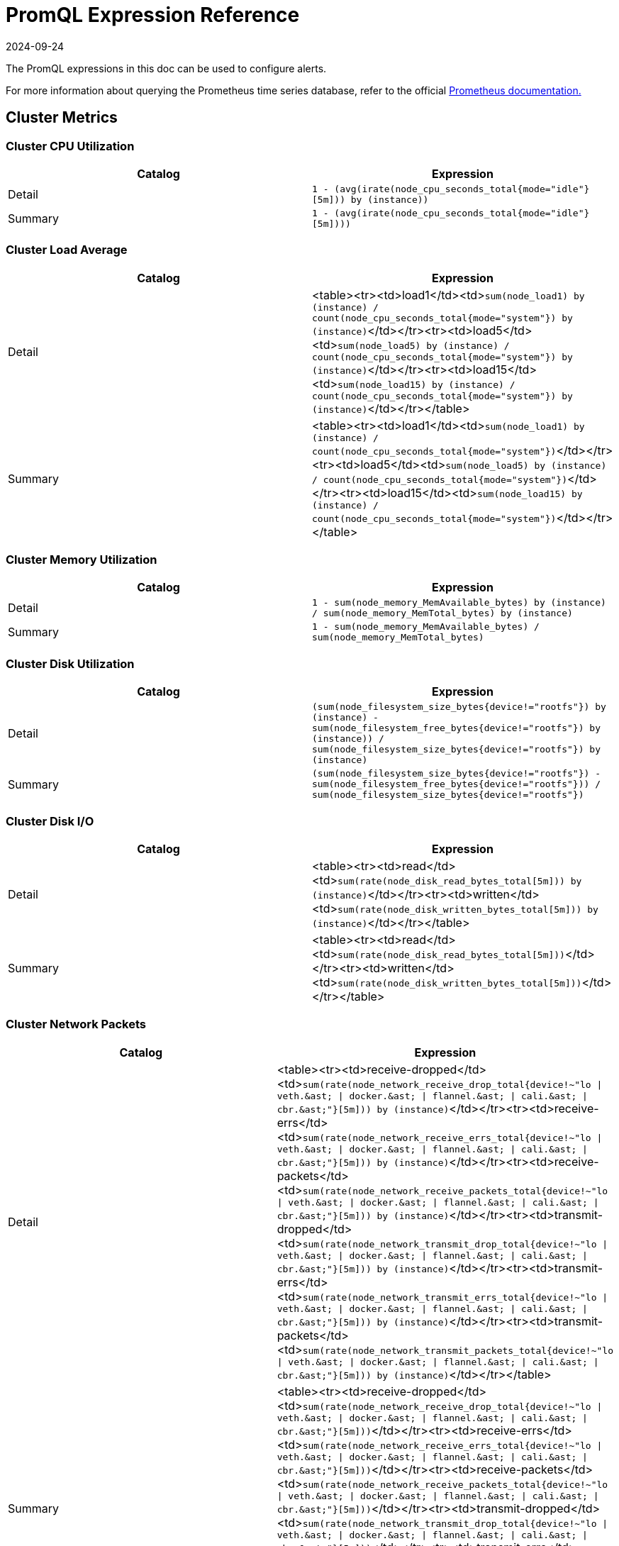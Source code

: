 = PromQL Expression Reference
:revdate: 2024-09-24
:page-revdate: {revdate}

The PromQL expressions in this doc can be used to configure alerts.

For more information about querying the Prometheus time series database, refer to the official https://prometheus.io/docs/prometheus/latest/querying/basics/[Prometheus documentation.]

== Cluster Metrics

=== Cluster CPU Utilization

|===
| Catalog | Expression

| Detail
| `1 - (avg(irate(node_cpu_seconds_total{mode="idle"}[5m])) by (instance))`

| Summary
| `1 - (avg(irate(node_cpu_seconds_total{mode="idle"}[5m])))`
|===

=== Cluster Load Average

|===
| Catalog | Expression

| Detail
| <table><tr><td>load1</td><td>``sum(node_load1) by (instance) / count(node_cpu_seconds_total{mode="system"}) by (instance)``</td></tr><tr><td>load5</td><td>``sum(node_load5) by (instance) / count(node_cpu_seconds_total{mode="system"}) by (instance)``</td></tr><tr><td>load15</td><td>``sum(node_load15) by (instance) / count(node_cpu_seconds_total{mode="system"}) by (instance)``</td></tr></table>

| Summary
| <table><tr><td>load1</td><td>``sum(node_load1) by (instance) / count(node_cpu_seconds_total{mode="system"})``</td></tr><tr><td>load5</td><td>``sum(node_load5) by (instance) / count(node_cpu_seconds_total{mode="system"})``</td></tr><tr><td>load15</td><td>``sum(node_load15) by (instance) / count(node_cpu_seconds_total{mode="system"})``</td></tr></table>
|===

=== Cluster Memory Utilization

|===
| Catalog | Expression

| Detail
| `1 - sum(node_memory_MemAvailable_bytes) by (instance) / sum(node_memory_MemTotal_bytes) by (instance)`

| Summary
| `1 - sum(node_memory_MemAvailable_bytes) / sum(node_memory_MemTotal_bytes)`
|===

=== Cluster Disk Utilization

|===
| Catalog | Expression

| Detail
| `(sum(node_filesystem_size_bytes{device!="rootfs"}) by (instance) - sum(node_filesystem_free_bytes{device!="rootfs"}) by (instance)) / sum(node_filesystem_size_bytes{device!="rootfs"}) by (instance)`

| Summary
| `(sum(node_filesystem_size_bytes{device!="rootfs"}) - sum(node_filesystem_free_bytes{device!="rootfs"})) / sum(node_filesystem_size_bytes{device!="rootfs"})`
|===

=== Cluster Disk I/O

|===
| Catalog | Expression

| Detail
| <table><tr><td>read</td><td>``sum(rate(node_disk_read_bytes_total[5m])) by (instance)``</td></tr><tr><td>written</td><td>``sum(rate(node_disk_written_bytes_total[5m])) by (instance)``</td></tr></table>

| Summary
| <table><tr><td>read</td><td>``sum(rate(node_disk_read_bytes_total[5m]))``</td></tr><tr><td>written</td><td>``sum(rate(node_disk_written_bytes_total[5m]))``</td></tr></table>
|===

=== Cluster Network Packets

|===
| Catalog | Expression

| Detail
| <table><tr><td>receive-dropped</td><td>``+sum(rate(node_network_receive_drop_total{device!~"lo \| veth.&ast; \| docker.&ast; \| flannel.&ast; \| cali.&ast; \| cbr.&ast;"}[5m])) by (instance)+``</td></tr><tr><td>receive-errs</td><td>``+sum(rate(node_network_receive_errs_total{device!~"lo \| veth.&ast; \| docker.&ast; \| flannel.&ast; \| cali.&ast; \| cbr.&ast;"}[5m])) by (instance)+``</td></tr><tr><td>receive-packets</td><td>``+sum(rate(node_network_receive_packets_total{device!~"lo \| veth.&ast; \| docker.&ast; \| flannel.&ast; \| cali.&ast; \| cbr.&ast;"}[5m])) by (instance)+``</td></tr><tr><td>transmit-dropped</td><td>``+sum(rate(node_network_transmit_drop_total{device!~"lo \| veth.&ast; \| docker.&ast; \| flannel.&ast; \| cali.&ast; \| cbr.&ast;"}[5m])) by (instance)+``</td></tr><tr><td>transmit-errs</td><td>``+sum(rate(node_network_transmit_errs_total{device!~"lo \| veth.&ast; \| docker.&ast; \| flannel.&ast; \| cali.&ast; \| cbr.&ast;"}[5m])) by (instance)+``</td></tr><tr><td>transmit-packets</td><td>``+sum(rate(node_network_transmit_packets_total{device!~"lo \| veth.&ast; \| docker.&ast; \| flannel.&ast; \| cali.&ast; \| cbr.&ast;"}[5m])) by (instance)+``</td></tr></table>

| Summary
| <table><tr><td>receive-dropped</td><td>``+sum(rate(node_network_receive_drop_total{device!~"lo \| veth.&ast; \| docker.&ast; \| flannel.&ast; \| cali.&ast; \| cbr.&ast;"}[5m]))+``</td></tr><tr><td>receive-errs</td><td>``+sum(rate(node_network_receive_errs_total{device!~"lo \| veth.&ast; \| docker.&ast; \| flannel.&ast; \| cali.&ast; \| cbr.&ast;"}[5m]))+``</td></tr><tr><td>receive-packets</td><td>``+sum(rate(node_network_receive_packets_total{device!~"lo \| veth.&ast; \| docker.&ast; \| flannel.&ast; \| cali.&ast; \| cbr.&ast;"}[5m]))+``</td></tr><tr><td>transmit-dropped</td><td>``+sum(rate(node_network_transmit_drop_total{device!~"lo \| veth.&ast; \| docker.&ast; \| flannel.&ast; \| cali.&ast; \| cbr.&ast;"}[5m]))+``</td></tr><tr><td>transmit-errs</td><td>``+sum(rate(node_network_transmit_errs_total{device!~"lo \| veth.&ast; \| docker.&ast; \| flannel.&ast; \| cali.&ast; \| cbr.&ast;"}[5m]))+``</td></tr><tr><td>transmit-packets</td><td>``+sum(rate(node_network_transmit_packets_total{device!~"lo \| veth.&ast; \| docker.&ast; \| flannel.&ast; \| cali.&ast; \| cbr.&ast;"}[5m]))+``</td></tr></table>
|===

=== Cluster Network I/O

|===
| Catalog | Expression

| Detail
| <table><tr><td>receive</td><td>``+sum(rate(node_network_receive_bytes_total{device!~"lo \| veth.&ast; \| docker.&ast; \| flannel.&ast; \| cali.&ast; \| cbr.&ast;"}[5m])) by (instance)+``</td></tr><tr><td>transmit</td><td>``+sum(rate(node_network_transmit_bytes_total{device!~"lo \| veth.&ast; \| docker.&ast; \| flannel.&ast; \| cali.&ast; \| cbr.&ast;"}[5m])) by (instance)+``</td></tr></table>

| Summary
| <table><tr><td>receive</td><td>``+sum(rate(node_network_receive_bytes_total{device!~"lo \| veth.&ast; \| docker.&ast; \| flannel.&ast; \| cali.&ast; \| cbr.&ast;"}[5m]))+``</td></tr><tr><td>transmit</td><td>``+sum(rate(node_network_transmit_bytes_total{device!~"lo \| veth.&ast; \| docker.&ast; \| flannel.&ast; \| cali.&ast; \| cbr.&ast;"}[5m]))+``</td></tr></table>
|===

== Node Metrics

=== Node CPU Utilization

|===
| Catalog | Expression

| Detail
| `avg(irate(node_cpu_seconds_total{mode!="idle", instance=~"$instance"}[5m])) by (mode)`

| Summary
| `1 - (avg(irate(node_cpu_seconds_total{mode="idle", instance=~"$instance"}[5m])))`
|===

=== Node Load Average

|===
| Catalog | Expression

| Detail
| <table><tr><td>load1</td><td>``sum(node_load1{instance=~"$instance"}) / count(node_cpu_seconds_total{mode="system",instance=~"$instance"})``</td></tr><tr><td>load5</td><td>``sum(node_load5{instance=~"$instance"}) / count(node_cpu_seconds_total{mode="system",instance=~"$instance"})``</td></tr><tr><td>load15</td><td>``sum(node_load15{instance=~"$instance"}) / count(node_cpu_seconds_total{mode="system",instance=~"$instance"})``</td></tr></table>

| Summary
| <table><tr><td>load1</td><td>``sum(node_load1{instance=~"$instance"}) / count(node_cpu_seconds_total{mode="system",instance=~"$instance"})``</td></tr><tr><td>load5</td><td>``sum(node_load5{instance=~"$instance"}) / count(node_cpu_seconds_total{mode="system",instance=~"$instance"})``</td></tr><tr><td>load15</td><td>``sum(node_load15{instance=~"$instance"}) / count(node_cpu_seconds_total{mode="system",instance=~"$instance"})``</td></tr></table>
|===

=== Node Memory Utilization

|===
| Catalog | Expression

| Detail
| `1 - sum(node_memory_MemAvailable_bytes{instance=~"$instance"}) / sum(node_memory_MemTotal_bytes{instance=~"$instance"})`

| Summary
| `1 - sum(node_memory_MemAvailable_bytes{instance=~"$instance"}) / sum(node_memory_MemTotal_bytes{instance=~"$instance"}) `
|===

=== Node Disk Utilization

|===
| Catalog | Expression

| Detail
| `(sum(node_filesystem_size_bytes{device!="rootfs",instance=~"$instance"}) by (device) - sum(node_filesystem_free_bytes{device!="rootfs",instance=~"$instance"}) by (device)) / sum(node_filesystem_size_bytes{device!="rootfs",instance=~"$instance"}) by (device)`

| Summary
| `(sum(node_filesystem_size_bytes{device!="rootfs",instance=~"$instance"}) - sum(node_filesystem_free_bytes{device!="rootfs",instance=~"$instance"})) / sum(node_filesystem_size_bytes{device!="rootfs",instance=~"$instance"})`
|===

=== Node Disk I/O

|===
| Catalog | Expression

| Detail
| <table><tr><td>read</td><td>``sum(rate(node_disk_read_bytes_total{instance=~"$instance"}[5m]))``</td></tr><tr><td>written</td><td>``sum(rate(node_disk_written_bytes_total{instance=~"$instance"}[5m]))``</td></tr></table>

| Summary
| <table><tr><td>read</td><td>``sum(rate(node_disk_read_bytes_total{instance=~"$instance"}[5m]))``</td></tr><tr><td>written</td><td>``sum(rate(node_disk_written_bytes_total{instance=~"$instance"}[5m]))``</td></tr></table>
|===

=== Node Network Packets

|===
| Catalog | Expression

| Detail
| <table><tr><td>receive-dropped</td><td>``+sum(rate(node_network_receive_drop_total{device!~"lo \| veth.&ast; \| docker.&ast; \| flannel.&ast; \| cali.&ast; \| cbr.&ast;",instance=~"$instance"}[5m])) by (device)+``</td></tr><tr><td>receive-errs</td><td>``+sum(rate(node_network_receive_errs_total{device!~"lo \| veth.&ast; \| docker.&ast; \| flannel.&ast; \| cali.&ast; \| cbr.&ast;",instance=~"$instance"}[5m])) by (device)+``</td></tr><tr><td>receive-packets</td><td>``+sum(rate(node_network_receive_packets_total{device!~"lo \| veth.&ast; \| docker.&ast; \| flannel.&ast; \| cali.&ast; \| cbr.&ast;",instance=~"$instance"}[5m])) by (device)+``</td></tr><tr><td>transmit-dropped</td><td>``+sum(rate(node_network_transmit_drop_total{device!~"lo \| veth.&ast; \| docker.&ast; \| flannel.&ast; \| cali.&ast; \| cbr.&ast;",instance=~"$instance"}[5m])) by (device)+``</td></tr><tr><td>transmit-errs</td><td>``+sum(rate(node_network_transmit_errs_total{device!~"lo \| veth.&ast; \| docker.&ast; \| flannel.&ast; \| cali.&ast; \| cbr.&ast;",instance=~"$instance"}[5m])) by (device)+``</td></tr><tr><td>transmit-packets</td><td>``+sum(rate(node_network_transmit_packets_total{device!~"lo \| veth.&ast; \| docker.&ast; \| flannel.&ast; \| cali.&ast; \| cbr.&ast;",instance=~"$instance"}[5m])) by (device)+``</td></tr></table>

| Summary
| <table><tr><td>receive-dropped</td><td>``+sum(rate(node_network_receive_drop_total{device!~"lo \| veth.&ast; \| docker.&ast; \| flannel.&ast; \| cali.&ast; \| cbr.&ast;",instance=~"$instance"}[5m]))+``</td></tr><tr><td>receive-errs</td><td>``+sum(rate(node_network_receive_errs_total{device!~"lo \| veth.&ast; \| docker.&ast; \| flannel.&ast; \| cali.&ast; \| cbr.&ast;",instance=~"$instance"}[5m]))+``</td></tr><tr><td>receive-packets</td><td>``+sum(rate(node_network_receive_packets_total{device!~"lo \| veth.&ast; \| docker.&ast; \| flannel.&ast; \| cali.&ast; \| cbr.&ast;",instance=~"$instance"}[5m]))+``</td></tr><tr><td>transmit-dropped</td><td>``+sum(rate(node_network_transmit_drop_total{device!~"lo \| veth.&ast; \| docker.&ast; \| flannel.&ast; \| cali.&ast; \| cbr.&ast;",instance=~"$instance"}[5m]))+``</td></tr><tr><td>transmit-errs</td><td>``+sum(rate(node_network_transmit_errs_total{device!~"lo \| veth.&ast; \| docker.&ast; \| flannel.&ast; \| cali.&ast; \| cbr.&ast;",instance=~"$instance"}[5m]))+``</td></tr><tr><td>transmit-packets</td><td>``+sum(rate(node_network_transmit_packets_total{device!~"lo \| veth.&ast; \| docker.&ast; \| flannel.&ast; \| cali.&ast; \| cbr.&ast;",instance=~"$instance"}[5m]))+``</td></tr></table>
|===

=== Node Network I/O

|===
| Catalog | Expression

| Detail
| <table><tr><td>receive</td><td>``+sum(rate(node_network_receive_bytes_total{device!~"lo \| veth.&ast; \| docker.&ast; \| flannel.&ast; \| cali.&ast; \| cbr.&ast;",instance=~"$instance"}[5m])) by (device)+``</td></tr><tr><td>transmit</td><td>``+sum(rate(node_network_transmit_bytes_total{device!~"lo \| veth.&ast; \| docker.&ast; \| flannel.&ast; \| cali.&ast; \| cbr.&ast;",instance=~"$instance"}[5m])) by (device)+``</td></tr></table>

| Summary
| <table><tr><td>receive</td><td>``+sum(rate(node_network_receive_bytes_total{device!~"lo \| veth.&ast; \| docker.&ast; \| flannel.&ast; \| cali.&ast; \| cbr.&ast;",instance=~"$instance"}[5m]))+``</td></tr><tr><td>transmit</td><td>``+sum(rate(node_network_transmit_bytes_total{device!~"lo \| veth.&ast; \| docker.&ast; \| flannel.&ast; \| cali.&ast; \| cbr.&ast;",instance=~"$instance"}[5m]))+``</td></tr></table>
|===

== Etcd Metrics

=== Etcd Has a Leader

`max(etcd_server_has_leader)`

=== Number of Times the Leader Changes

`max(etcd_server_leader_changes_seen_total)`

=== Number of Failed Proposals

`sum(etcd_server_proposals_failed_total)`

=== GRPC Client Traffic

|===
| Catalog | Expression

| Detail
| <table><tr><td>in</td><td>``sum(rate(etcd_network_client_grpc_received_bytes_total[5m])) by (instance)``</td></tr><tr><td>out</td><td>``sum(rate(etcd_network_client_grpc_sent_bytes_total[5m])) by (instance)``</td></tr></table>

| Summary
| <table><tr><td>in</td><td>``sum(rate(etcd_network_client_grpc_received_bytes_total[5m]))``</td></tr><tr><td>out</td><td>``sum(rate(etcd_network_client_grpc_sent_bytes_total[5m]))``</td></tr></table>
|===

=== Peer Traffic

|===
| Catalog | Expression

| Detail
| <table><tr><td>in</td><td>``sum(rate(etcd_network_peer_received_bytes_total[5m])) by (instance)``</td></tr><tr><td>out</td><td>``sum(rate(etcd_network_peer_sent_bytes_total[5m])) by (instance)``</td></tr></table>

| Summary
| <table><tr><td>in</td><td>``sum(rate(etcd_network_peer_received_bytes_total[5m]))``</td></tr><tr><td>out</td><td>``sum(rate(etcd_network_peer_sent_bytes_total[5m]))``</td></tr></table>
|===

=== DB Size

|===
| Catalog | Expression

| Detail
| `sum(etcd_debugging_mvcc_db_total_size_in_bytes) by (instance)`

| Summary
| `sum(etcd_debugging_mvcc_db_total_size_in_bytes)`
|===

=== Active Streams

|===
| Catalog | Expression

| Detail
| <table><tr><td>lease-watch</td><td>``sum(grpc_server_started_total{grpc_service="etcdserverpb.Lease",grpc_type="bidi_stream"}) by (instance) - sum(grpc_server_handled_total{grpc_service="etcdserverpb.Lease",grpc_type="bidi_stream"}) by (instance)``</td></tr><tr><td>watch</td><td>``sum(grpc_server_started_total{grpc_service="etcdserverpb.Watch",grpc_type="bidi_stream"}) by (instance) - sum(grpc_server_handled_total{grpc_service="etcdserverpb.Watch",grpc_type="bidi_stream"}) by (instance)``</td></tr></table>

| Summary
| <table><tr><td>lease-watch</td><td>``sum(grpc_server_started_total{grpc_service="etcdserverpb.Lease",grpc_type="bidi_stream"}) - sum(grpc_server_handled_total{grpc_service="etcdserverpb.Lease",grpc_type="bidi_stream"})``</td></tr><tr><td>watch</td><td>``sum(grpc_server_started_total{grpc_service="etcdserverpb.Watch",grpc_type="bidi_stream"}) - sum(grpc_server_handled_total{grpc_service="etcdserverpb.Watch",grpc_type="bidi_stream"})``</td></tr></table>
|===

=== Raft Proposals

|===
| Catalog | Expression

| Detail
| <table><tr><td>applied</td><td>``sum(increase(etcd_server_proposals_applied_total[5m])) by (instance)``</td></tr><tr><td>committed</td><td>``sum(increase(etcd_server_proposals_committed_total[5m])) by (instance)``</td></tr><tr><td>pending</td><td>``sum(increase(etcd_server_proposals_pending[5m])) by (instance)``</td></tr><tr><td>failed</td><td>``sum(increase(etcd_server_proposals_failed_total[5m])) by (instance)``</td></tr></table>

| Summary
| <table><tr><td>applied</td><td>``sum(increase(etcd_server_proposals_applied_total[5m]))``</td></tr><tr><td>committed</td><td>``sum(increase(etcd_server_proposals_committed_total[5m]))``</td></tr><tr><td>pending</td><td>``sum(increase(etcd_server_proposals_pending[5m]))``</td></tr><tr><td>failed</td><td>``sum(increase(etcd_server_proposals_failed_total[5m]))``</td></tr></table>
|===

=== RPC Rate

|===
| Catalog | Expression

| Detail
| <table><tr><td>total</td><td>``sum(rate(grpc_server_started_total{grpc_type="unary"}[5m])) by (instance)``</td></tr><tr><td>fail</td><td>``sum(rate(grpc_server_handled_total{grpc_type="unary",grpc_code!="OK"}[5m])) by (instance)``</td></tr></table>

| Summary
| <table><tr><td>total</td><td>``sum(rate(grpc_server_started_total{grpc_type="unary"}[5m]))``</td></tr><tr><td>fail</td><td>``sum(rate(grpc_server_handled_total{grpc_type="unary",grpc_code!="OK"}[5m]))``</td></tr></table>
|===

=== Disk Operations

|===
| Catalog | Expression

| Detail
| <table><tr><td>commit-called-by-backend</td><td>``sum(rate(etcd_disk_backend_commit_duration_seconds_sum[1m])) by (instance)``</td></tr><tr><td>fsync-called-by-wal</td><td>``sum(rate(etcd_disk_wal_fsync_duration_seconds_sum[1m])) by (instance)``</td></tr></table>

| Summary
| <table><tr><td>commit-called-by-backend</td><td>``sum(rate(etcd_disk_backend_commit_duration_seconds_sum[1m]))``</td></tr><tr><td>fsync-called-by-wal</td><td>``sum(rate(etcd_disk_wal_fsync_duration_seconds_sum[1m]))``</td></tr></table>
|===

=== Disk Sync Duration

|===
| Catalog | Expression

| Detail
| <table><tr><td>wal</td><td>``histogram_quantile(0.99, sum(rate(etcd_disk_wal_fsync_duration_seconds_bucket[5m])) by (instance, le))``</td></tr><tr><td>db</td><td>``histogram_quantile(0.99, sum(rate(etcd_disk_backend_commit_duration_seconds_bucket[5m])) by (instance, le))``</td></tr></table>

| Summary
| <table><tr><td>wal</td><td>``sum(histogram_quantile(0.99, sum(rate(etcd_disk_wal_fsync_duration_seconds_bucket[5m])) by (instance, le)))``</td></tr><tr><td>db</td><td>``sum(histogram_quantile(0.99, sum(rate(etcd_disk_backend_commit_duration_seconds_bucket[5m])) by (instance, le)))``</td></tr></table>
|===

== Kubernetes Components Metrics

=== API Server Request Latency

|===
| Catalog | Expression

| Detail
| `avg(apiserver_request_latencies_sum / apiserver_request_latencies_count) by (instance, verb) /1e+06`

| Summary
| `avg(apiserver_request_latencies_sum / apiserver_request_latencies_count) by (instance) /1e+06`
|===

=== API Server Request Rate

|===
| Catalog | Expression

| Detail
| `sum(rate(apiserver_request_count[5m])) by (instance, code)`

| Summary
| `sum(rate(apiserver_request_count[5m])) by (instance)`
|===

=== Scheduling Failed Pods

|===
| Catalog | Expression

| Detail
| `sum(kube_pod_status_scheduled{condition="false"})`

| Summary
| `sum(kube_pod_status_scheduled{condition="false"})`
|===

=== Controller Manager Queue Depth

|===
| Catalog | Expression

| Detail
| <table><tr><td>volumes</td><td>``sum(volumes_depth) by instance``</td></tr><tr><td>deployment</td><td>``sum(deployment_depth) by instance``</td></tr><tr><td>replicaset</td><td>``sum(replicaset_depth) by instance``</td></tr><tr><td>service</td><td>``sum(service_depth) by instance``</td></tr><tr><td>serviceaccount</td><td>``sum(serviceaccount_depth) by instance``</td></tr><tr><td>endpoint</td><td>``sum(endpoint_depth) by instance``</td></tr><tr><td>daemonset</td><td>``sum(daemonset_depth) by instance``</td></tr><tr><td>statefulset</td><td>``sum(statefulset_depth) by instance``</td></tr><tr><td>replicationmanager</td><td>``sum(replicationmanager_depth) by instance``</td></tr></table>

| Summary
| <table><tr><td>volumes</td><td>``sum(volumes_depth)``</td></tr><tr><td>deployment</td><td>``sum(deployment_depth)``</td></tr><tr><td>replicaset</td><td>``sum(replicaset_depth)``</td></tr><tr><td>service</td><td>``sum(service_depth)``</td></tr><tr><td>serviceaccount</td><td>``sum(serviceaccount_depth)``</td></tr><tr><td>endpoint</td><td>``sum(endpoint_depth)``</td></tr><tr><td>daemonset</td><td>``sum(daemonset_depth)``</td></tr><tr><td>statefulset</td><td>``sum(statefulset_depth)``</td></tr><tr><td>replicationmanager</td><td>``sum(replicationmanager_depth)``</td></tr></table>
|===

=== Scheduler E2E Scheduling Latency

|===
| Catalog | Expression

| Detail
| `histogram_quantile(0.99, sum(scheduler_e2e_scheduling_latency_microseconds_bucket) by (le, instance)) / 1e+06`

| Summary
| `sum(histogram_quantile(0.99, sum(scheduler_e2e_scheduling_latency_microseconds_bucket) by (le, instance)) / 1e+06)`
|===

=== Scheduler Preemption Attempts

|===
| Catalog | Expression

| Detail
| `sum(rate(scheduler_total_preemption_attempts[5m])) by (instance)`

| Summary
| `sum(rate(scheduler_total_preemption_attempts[5m]))`
|===

=== Ingress Controller Connections

|===
| Catalog | Expression

| Detail
| <table><tr><td>reading</td><td>``sum(nginx_ingress_controller_nginx_process_connections{state="reading"}) by (instance)``</td></tr><tr><td>waiting</td><td>``sum(nginx_ingress_controller_nginx_process_connections{state="waiting"}) by (instance)``</td></tr><tr><td>writing</td><td>``sum(nginx_ingress_controller_nginx_process_connections{state="writing"}) by (instance)``</td></tr><tr><td>accepted</td><td>``sum(ceil(increase(nginx_ingress_controller_nginx_process_connections_total{state="accepted"}[5m]))) by (instance)``</td></tr><tr><td>active</td><td>``sum(ceil(increase(nginx_ingress_controller_nginx_process_connections_total{state="active"}[5m]))) by (instance)``</td></tr><tr><td>handled</td><td>``sum(ceil(increase(nginx_ingress_controller_nginx_process_connections_total{state="handled"}[5m]))) by (instance)``</td></tr></table>

| Summary
| <table><tr><td>reading</td><td>``sum(nginx_ingress_controller_nginx_process_connections{state="reading"})``</td></tr><tr><td>waiting</td><td>``sum(nginx_ingress_controller_nginx_process_connections{state="waiting"})``</td></tr><tr><td>writing</td><td>``sum(nginx_ingress_controller_nginx_process_connections{state="writing"})``</td></tr><tr><td>accepted</td><td>``sum(ceil(increase(nginx_ingress_controller_nginx_process_connections_total{state="accepted"}[5m])))``</td></tr><tr><td>active</td><td>``sum(ceil(increase(nginx_ingress_controller_nginx_process_connections_total{state="active"}[5m])))``</td></tr><tr><td>handled</td><td>``sum(ceil(increase(nginx_ingress_controller_nginx_process_connections_total{state="handled"}[5m])))``</td></tr></table>
|===

=== Ingress Controller Request Process Time

|===
| Catalog | Expression

| Detail
| `topk(10, histogram_quantile(0.95,sum by (le, host, path)(rate(nginx_ingress_controller_request_duration_seconds_bucket{host!="_"}[5m]))))`

| Summary
| `topk(10, histogram_quantile(0.95,sum by (le, host)(rate(nginx_ingress_controller_request_duration_seconds_bucket{host!="_"}[5m]))))`
|===

== Rancher Logging Metrics

=== Fluentd Buffer Queue Rate

|===
| Catalog | Expression

| Detail
| `sum(rate(fluentd_output_status_buffer_queue_length[5m])) by (instance)`

| Summary
| `sum(rate(fluentd_output_status_buffer_queue_length[5m]))`
|===

=== Fluentd Input Rate

|===
| Catalog | Expression

| Detail
| `sum(rate(fluentd_input_status_num_records_total[5m])) by (instance)`

| Summary
| `sum(rate(fluentd_input_status_num_records_total[5m]))`
|===

=== Fluentd Output Errors Rate

|===
| Catalog | Expression

| Detail
| `sum(rate(fluentd_output_status_num_errors[5m])) by (type)`

| Summary
| `sum(rate(fluentd_output_status_num_errors[5m]))`
|===

=== Fluentd Output Rate

|===
| Catalog | Expression

| Detail
| `sum(rate(fluentd_output_status_num_records_total[5m])) by (instance)`

| Summary
| `sum(rate(fluentd_output_status_num_records_total[5m]))`
|===

== Workload Metrics

=== Workload CPU Utilization

|===
| Catalog | Expression

| Detail
| <table><tr><td>cfs throttled seconds</td><td>``sum(rate(container_cpu_cfs_throttled_seconds_total{namespace="$namespace",pod_name=~"$podName",container_name!=""}[5m])) by (pod_name)``</td></tr><tr><td>user seconds</td><td>``sum(rate(container_cpu_user_seconds_total{namespace="$namespace",pod_name=~"$podName",container_name!=""}[5m])) by (pod_name)``</td></tr><tr><td>system seconds</td><td>``sum(rate(container_cpu_system_seconds_total{namespace="$namespace",pod_name=~"$podName",container_name!=""}[5m])) by (pod_name)``</td></tr><tr><td>usage seconds</td><td>``sum(rate(container_cpu_usage_seconds_total{namespace="$namespace",pod_name=~"$podName",container_name!=""}[5m])) by (pod_name)``</td></tr></table>

| Summary
| <table><tr><td>cfs throttled seconds</td><td>``sum(rate(container_cpu_cfs_throttled_seconds_total{namespace="$namespace",pod_name=~"$podName",container_name!=""}[5m]))``</td></tr><tr><td>user seconds</td><td>``sum(rate(container_cpu_user_seconds_total{namespace="$namespace",pod_name=~"$podName",container_name!=""}[5m]))``</td></tr><tr><td>system seconds</td><td>``sum(rate(container_cpu_system_seconds_total{namespace="$namespace",pod_name=~"$podName",container_name!=""}[5m]))``</td></tr><tr><td>usage seconds</td><td>``sum(rate(container_cpu_usage_seconds_total{namespace="$namespace",pod_name=~"$podName",container_name!=""}[5m]))``</td></tr></table>
|===

=== Workload Memory Utilization

|===
| Catalog | Expression

| Detail
| `sum(container_memory_working_set_bytes{namespace="$namespace",pod_name=~"$podName", container_name!=""}) by (pod_name)`

| Summary
| `sum(container_memory_working_set_bytes{namespace="$namespace",pod_name=~"$podName", container_name!=""})`
|===

=== Workload Network Packets

|===
| Catalog | Expression

| Detail
| <table><tr><td>receive-packets</td><td>``sum(rate(container_network_receive_packets_total{namespace="$namespace",pod_name=~"$podName",container_name!=""}[5m])) by (pod_name)``</td></tr><tr><td>receive-dropped</td><td>``sum(rate(container_network_receive_packets_dropped_total{namespace="$namespace",pod_name=~"$podName",container_name!=""}[5m])) by (pod_name)``</td></tr><tr><td>receive-errors</td><td>``sum(rate(container_network_receive_errors_total{namespace="$namespace",pod_name=~"$podName",container_name!=""}[5m])) by (pod_name)``</td></tr><tr><td>transmit-packets</td><td>``sum(rate(container_network_transmit_packets_total{namespace="$namespace",pod_name=~"$podName",container_name!=""}[5m])) by (pod_name)``</td></tr><tr><td>transmit-dropped</td><td>``sum(rate(container_network_transmit_packets_dropped_total{namespace="$namespace",pod_name=~"$podName",container_name!=""}[5m])) by (pod_name)``</td></tr><tr><td>transmit-errors</td><td>``sum(rate(container_network_transmit_errors_total{namespace="$namespace",pod_name=~"$podName",container_name!=""}[5m])) by (pod_name)``</td></tr></table>

| Summary
| <table><tr><td>receive-packets</td><td>``sum(rate(container_network_receive_packets_total{namespace="$namespace",pod_name=~"$podName",container_name!=""}[5m]))``</td></tr><tr><td>receive-dropped</td><td>``sum(rate(container_network_receive_packets_dropped_total{namespace="$namespace",pod_name=~"$podName",container_name!=""}[5m]))``</td></tr><tr><td>receive-errors</td><td>``sum(rate(container_network_receive_errors_total{namespace="$namespace",pod_name=~"$podName",container_name!=""}[5m]))``</td></tr><tr><td>transmit-packets</td><td>``sum(rate(container_network_transmit_packets_total{namespace="$namespace",pod_name=~"$podName",container_name!=""}[5m]))``</td></tr><tr><td>transmit-dropped</td><td>``sum(rate(container_network_transmit_packets_dropped_total{namespace="$namespace",pod_name=~"$podName",container_name!=""}[5m]))``</td></tr><tr><td>transmit-errors</td><td>``sum(rate(container_network_transmit_errors_total{namespace="$namespace",pod_name=~"$podName",container_name!=""}[5m]))``</td></tr></table>
|===

=== Workload Network I/O

|===
| Catalog | Expression

| Detail
| <table><tr><td>receive</td><td>``sum(rate(container_network_receive_bytes_total{namespace="$namespace",pod_name=~"$podName",container_name!=""}[5m])) by (pod_name)``</td></tr><tr><td>transmit</td><td>``sum(rate(container_network_transmit_bytes_total{namespace="$namespace",pod_name=~"$podName",container_name!=""}[5m])) by (pod_name)``</td></tr></table>

| Summary
| <table><tr><td>receive</td><td>``sum(rate(container_network_receive_bytes_total{namespace="$namespace",pod_name=~"$podName",container_name!=""}[5m]))``</td></tr><tr><td>transmit</td><td>``sum(rate(container_network_transmit_bytes_total{namespace="$namespace",pod_name=~"$podName",container_name!=""}[5m]))``</td></tr></table>
|===

=== Workload Disk I/O

|===
| Catalog | Expression

| Detail
| <table><tr><td>read</td><td>``sum(rate(container_fs_reads_bytes_total{namespace="$namespace",pod_name=~"$podName",container_name!=""}[5m])) by (pod_name)``</td></tr><tr><td>write</td><td>``sum(rate(container_fs_writes_bytes_total{namespace="$namespace",pod_name=~"$podName",container_name!=""}[5m])) by (pod_name)``</td></tr></table>

| Summary
| <table><tr><td>read</td><td>``sum(rate(container_fs_reads_bytes_total{namespace="$namespace",pod_name=~"$podName",container_name!=""}[5m]))``</td></tr><tr><td>write</td><td>``sum(rate(container_fs_writes_bytes_total{namespace="$namespace",pod_name=~"$podName",container_name!=""}[5m]))``</td></tr></table>
|===

== Pod Metrics

=== Pod CPU Utilization

|===
| Catalog | Expression

| Detail
| <table><tr><td>cfs throttled seconds</td><td>``sum(rate(container_cpu_cfs_throttled_seconds_total{container_name!="POD",namespace="$namespace",pod_name="$podName", container_name!=""}[5m])) by (container_name)``</td></tr><tr><td>usage seconds</td><td>``sum(rate(container_cpu_usage_seconds_total{container_name!="POD",namespace="$namespace",pod_name="$podName", container_name!=""}[5m])) by (container_name)``</td></tr><tr><td>system seconds</td><td>``sum(rate(container_cpu_system_seconds_total{container_name!="POD",namespace="$namespace",pod_name="$podName", container_name!=""}[5m])) by (container_name)``</td></tr><tr><td>user seconds</td><td>``sum(rate(container_cpu_user_seconds_total{container_name!="POD",namespace="$namespace",pod_name="$podName", container_name!=""}[5m])) by (container_name)``</td></tr></table>

| Summary
| <table><tr><td>cfs throttled seconds</td><td>``sum(rate(container_cpu_cfs_throttled_seconds_total{container_name!="POD",namespace="$namespace",pod_name="$podName", container_name!=""}[5m]))``</td></tr><tr><td>usage seconds</td><td>``sum(rate(container_cpu_usage_seconds_total{container_name!="POD",namespace="$namespace",pod_name="$podName", container_name!=""}[5m]))``</td></tr><tr><td>system seconds</td><td>``sum(rate(container_cpu_system_seconds_total{container_name!="POD",namespace="$namespace",pod_name="$podName", container_name!=""}[5m]))``</td></tr><tr><td>user seconds</td><td>``sum(rate(container_cpu_user_seconds_total{container_name!="POD",namespace="$namespace",pod_name="$podName", container_name!=""}[5m]))``</td></tr></table>
|===

=== Pod Memory Utilization

|===
| Catalog | Expression

| Detail
| `sum(container_memory_working_set_bytes{container_name!="POD",namespace="$namespace",pod_name="$podName",container_name!=""}) by (container_name)`

| Summary
| `sum(container_memory_working_set_bytes{container_name!="POD",namespace="$namespace",pod_name="$podName",container_name!=""})`
|===

=== Pod Network Packets

|===
| Catalog | Expression

| Detail
| <table><tr><td>receive-packets</td><td>``sum(rate(container_network_receive_packets_total{namespace="$namespace",pod_name="$podName",container_name!=""}[5m]))``</td></tr><tr><td>receive-dropped</td><td>``sum(rate(container_network_receive_packets_dropped_total{namespace="$namespace",pod_name="$podName",container_name!=""}[5m]))``</td></tr><tr><td>receive-errors</td><td>``sum(rate(container_network_receive_errors_total{namespace="$namespace",pod_name="$podName",container_name!=""}[5m]))``</td></tr><tr><td>transmit-packets</td><td>``sum(rate(container_network_transmit_packets_total{namespace="$namespace",pod_name="$podName",container_name!=""}[5m]))``</td></tr><tr><td>transmit-dropped</td><td>``sum(rate(container_network_transmit_packets_dropped_total{namespace="$namespace",pod_name="$podName",container_name!=""}[5m]))``</td></tr><tr><td>transmit-errors</td><td>``sum(rate(container_network_transmit_errors_total{namespace="$namespace",pod_name="$podName",container_name!=""}[5m]))``</td></tr></table>

| Summary
| <table><tr><td>receive-packets</td><td>``sum(rate(container_network_receive_packets_total{namespace="$namespace",pod_name="$podName",container_name!=""}[5m]))``</td></tr><tr><td>receive-dropped</td><td>``sum(rate(container_network_receive_packets_dropped_total{namespace="$namespace",pod_name="$podName",container_name!=""}[5m]))``</td></tr><tr><td>receive-errors</td><td>``sum(rate(container_network_receive_errors_total{namespace="$namespace",pod_name="$podName",container_name!=""}[5m]))``</td></tr><tr><td>transmit-packets</td><td>``sum(rate(container_network_transmit_packets_total{namespace="$namespace",pod_name="$podName",container_name!=""}[5m]))``</td></tr><tr><td>transmit-dropped</td><td>``sum(rate(container_network_transmit_packets_dropped_total{namespace="$namespace",pod_name="$podName",container_name!=""}[5m]))``</td></tr><tr><td>transmit-errors</td><td>``sum(rate(container_network_transmit_errors_total{namespace="$namespace",pod_name="$podName",container_name!=""}[5m]))``</td></tr></table>
|===

=== Pod Network I/O

|===
| Catalog | Expression

| Detail
| <table><tr><td>receive</td><td>``sum(rate(container_network_receive_bytes_total{namespace="$namespace",pod_name="$podName",container_name!=""}[5m]))``</td></tr><tr><td>transmit</td><td>``sum(rate(container_network_transmit_bytes_total{namespace="$namespace",pod_name="$podName",container_name!=""}[5m]))``</td></tr></table>

| Summary
| <table><tr><td>receive</td><td>``sum(rate(container_network_receive_bytes_total{namespace="$namespace",pod_name="$podName",container_name!=""}[5m]))``</td></tr><tr><td>transmit</td><td>``sum(rate(container_network_transmit_bytes_total{namespace="$namespace",pod_name="$podName",container_name!=""}[5m]))``</td></tr></table>
|===

=== Pod Disk I/O

|===
| Catalog | Expression

| Detail
| <table><tr><td>read</td><td>``sum(rate(container_fs_reads_bytes_total{namespace="$namespace",pod_name="$podName",container_name!=""}[5m])) by (container_name)``</td></tr><tr><td>write</td><td>``sum(rate(container_fs_writes_bytes_total{namespace="$namespace",pod_name="$podName",container_name!=""}[5m])) by (container_name)``</td></tr></table>

| Summary
| <table><tr><td>read</td><td>``sum(rate(container_fs_reads_bytes_total{namespace="$namespace",pod_name="$podName",container_name!=""}[5m]))``</td></tr><tr><td>write</td><td>``sum(rate(container_fs_writes_bytes_total{namespace="$namespace",pod_name="$podName",container_name!=""}[5m]))``</td></tr></table>
|===

== Container Metrics

=== Container CPU Utilization

|===
| Catalog | Expression

| cfs throttled seconds
| `sum(rate(container_cpu_cfs_throttled_seconds_total{namespace="$namespace",pod_name="$podName",container_name="$containerName"}[5m]))`

| usage seconds
| `sum(rate(container_cpu_usage_seconds_total{namespace="$namespace",pod_name="$podName",container_name="$containerName"}[5m]))`

| system seconds
| `sum(rate(container_cpu_system_seconds_total{namespace="$namespace",pod_name="$podName",container_name="$containerName"}[5m]))`

| user seconds
| `sum(rate(container_cpu_user_seconds_total{namespace="$namespace",pod_name="$podName",container_name="$containerName"}[5m]))`
|===

=== Container Memory Utilization

`sum(container_memory_working_set_bytes{namespace="$namespace",pod_name="$podName",container_name="$containerName"})`

=== Container Disk I/O

|===
| Catalog | Expression

| read
| `sum(rate(container_fs_reads_bytes_total{namespace="$namespace",pod_name="$podName",container_name="$containerName"}[5m]))`

| write
| `sum(rate(container_fs_writes_bytes_total{namespace="$namespace",pod_name="$podName",container_name="$containerName"}[5m]))`
|===
